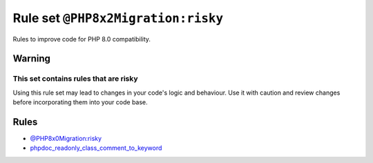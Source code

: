 ===================================
Rule set ``@PHP8x2Migration:risky``
===================================

Rules to improve code for PHP 8.0 compatibility.

Warning
-------

This set contains rules that are risky
~~~~~~~~~~~~~~~~~~~~~~~~~~~~~~~~~~~~~~

Using this rule set may lead to changes in your code's logic and behaviour. Use it with caution and review changes before incorporating them into your code base.

Rules
-----

- `@PHP8x0Migration:risky <./PHP8x0MigrationRisky.rst>`_
- `phpdoc_readonly_class_comment_to_keyword <./../rules/class_notation/phpdoc_readonly_class_comment_to_keyword.rst>`_
